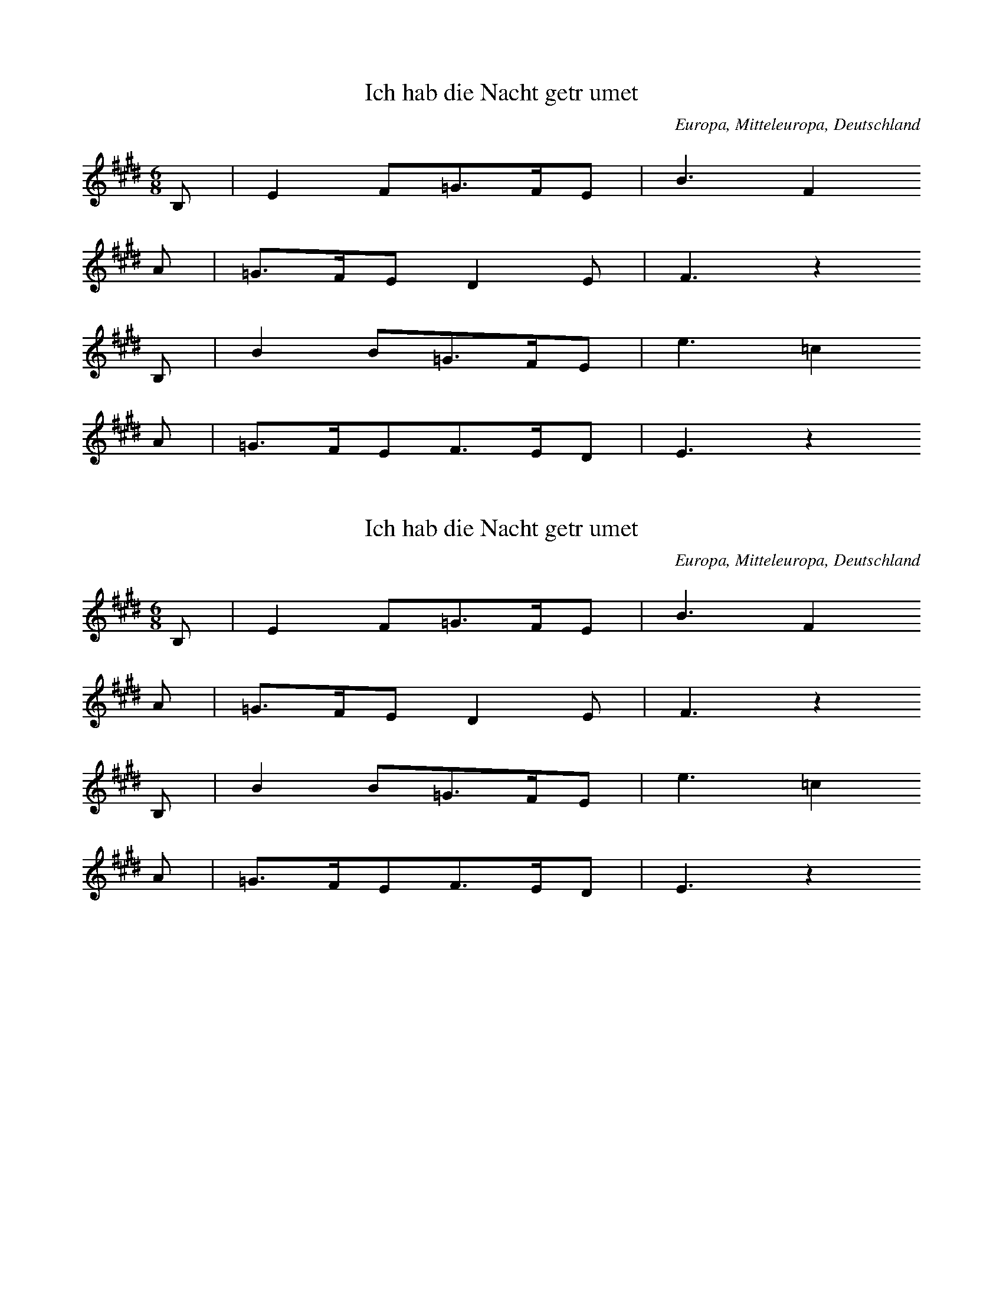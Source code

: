 
X:1
T: Ich hab die Nacht getrumet
N: T0003A
O: Europa, Mitteleuropa, Deutschland
M: 6/8
L: 1/16
K: E
B,2 | E4F2=G3FE2 | B6F4
A2 | =G3FE2D4E2 | F6z4
B,2 | B4B2=G3FE2 | e6=c4
A2 | =G3FE2F3ED2 | E6z4

X:2
T: Ich hab die Nacht getrumet
N: T0003A
O: Europa, Mitteleuropa, Deutschland
M: 6/8
L: 1/16
K: E
B,2 | E4F2=G3FE2 | B6F4
A2 | =G3FE2D4E2 | F6z4
B,2 | B4B2=G3FE2 | e6=c4
A2 | =G3FE2F3ED2 | E6z4

X:3
T: Ich hab die Nacht getrumet
N: T0003A
O: Europa, Mitteleuropa, Deutschland
M: 6/8
L: 1/16
K: E
B,2 | E4F2=G3FE2 | B6F4
A2 | =G3FE2D4E2 | F6z4
B,2 | B4B2=G3FE2 | e6=c4
A2 | =G3FE2F3ED2 | E6z4

X:4
T: Ich hab die Nacht getrumet
N: T0003A
O: Europa, Mitteleuropa, Deutschland
N: bekannt
R: Barbara]
M: 6/8
L: 1/16
K: E
B,2 | E4F2=G3FE2 | B6F4
A2 | =G3FE2D4E2 | F6z4
B,2 | B4B2=G3FE2 | e6=c4
A2 | =G3FE2F3ED2 | E6z4

X:5
T: Et wassen twe Knigeskinner,
N: T0004A
O: Europa, Mitteleuropa, Deutschland
N: Variante bekannt
R: Barbara]
M: 4/4
L: 1/8
K: F
C2 | A2AAA2GG | G3FF2
C2 | B2BBBAcA | A2G2z2
C2 | c2ccc2BB | A4cB
AG | F2FFAGG2 | F4
G2B2 | A2AAcBAG | F4z2

X:6
T: Rosestock, Holderbl!
N: T0007A
O: Europa, Mitteleuropa, Deutschland
N: bekannt
R: Barbara]
M: 3/4
L: 1/16
K: C
 | e6d2c2E2 | A4G2F2D4 | A4G2F2D4 | A4G2E2C3z
e6d2c2E2 | A4G2F2D4 | G4A4B4 | c8z4
f3ed4z4 | e3dc4z4 | G4A4B4 | c2B2c2d2e4
f4ed4z3 | e3dc4z4 | G4A4B4 | c8z4

X:7
T: Ta4i ya2ng chu1 la2i xi3 ya2ng ya2ng
N: C0013
O: Asien, Ostasien, China, Si4chua1n
R: Grundton liegt in der zweigestrichenen Oktave; Verzierung
M: 2/4
L: 1/8
K: F
FGF_E | F2Gz
_EFGF- | F_ECz
B,CEC | FFC2 | B,2Cz
_ECFE- | ECF2- | F4

X:8
T: Xiu4 he2 ba1o
N: C0037
O: Asien, Ostasien, China, Sha1nxi1
R: Liebes - Lied]
M: 2/4
L: 1/16
K: D
d2d2g2a2 | d=cd6 | gd2ed=cA2 | G8
A2d4g2 | de=cAG4 | =c2cAGAE2 | D8

X:9
T: Moli hua
N: C0328
O: China, Jiangsu
S: III, 482]
N: Jiang nimmt an, es ist das Original.
N: Vorspiel weggelassen.
R: xiao diao]
M: 2/4
L: 1/16
K: D
FEFABAdB | AFA4B2 | d2efedBd | A8
AFA4B2 | d2efdBA2 | A2E2FAFE | DB,D6
FED2E3F | A2BdB2A2 | AFE2FAFE | DEB,4D2
E3FDEDB, | DB,A,6
FEFABAdB | AFA4B2 | d2efedBd | A8
AFA4B2 | d2efdBA2 | A2E2FAFE | DB,D6
FED2E3F | A2BdB2A2 | AFE2FAFE | DEB,4D2
E3FDEDB, | DB,A,6
FED2E3F | A2BdB2A2 | AFE2FAFE | DEB,4D2
e3fdedB | ABdfedBd | A8

X:10
T: CUCA 1
N: T0008
O: Amerika, Mittelamerika, Mexiko
R: Kinder - Lied]
M: 3/4
L: 1/8
K: F
CCC | F2ACCC | F2A4
FFEEDD | C3
CCC | E2GCCC | E2G4
cdcBAG | F4z2
CCFFAA | c2A4
cdcBAc | B2G4
CCEEGG | B2G4
cdcBAG | A2F

X:11
T: CUCA 2
N: T0008A
O: Amerika, Mittelamerika, Mexiko
M: 4/4
L: 1/8
K: F
zCCC | Fz2AzCCC | Fz2Az4
zF2FEEDD | C4
zCCC | Ez2GzCCC | Ez2Gz4
zc2dcBAG | A3Fz4
zC2CFFAA | c3A4-A
zc2dcBAc | B3G4-G
zC2CEEGG | B3G4-G
zc2dcBAG | A3F4-F

X:12
T: Yitang qingshui yitang lian
N: C0134
O: Hunan, Hengshan
M: 2/2]
L: 1/16
K: E
c2e2c12 | c3eb8-b2g2
c16 | b12g4 | f16
e2g2c2e2g8- | g6ecB4G4 | G2B2c12
c2e2c12 | c3eb8b2g2
g2b2c12 | b12g4
g4g4ecB2B2G2 | G2B2c12
e4e4b4g4 | c2e2g12 | f16
g4g4ecBce4 | g4efefefefe4
e4e4g4c2e2 | g16 | f16
g4g4e2c2B2c2B2G2 | B4c12

X:13
T: "Der Jaeger"
N: Z1295
O: Europa, Mitteleuropa, Deutschland, Boehmen
R: Jaeger - Lied, Liebe]
M: 3/4
L: 1/8
K: Eb
Bcd | e2c2AA | c2B2
B,EG | B2A2F2 | c2B2
Bcd | e2c2AA | c2B2
B,EG | B2A2D2 | E2z2
B,EG | B2A2FA | c2B2
B,EG | B2A2FA | c2B2
Bcd | e2c2AA | c2B2
B,EG | B2A2D2 | E2z2

X:14
T: ES WAR EIN MARKGRAF UEBERN RHEIN
N: Z0007
O: Europa, Mitteleuropa, Deutschland, Rheinland
M: 3/4
L: 1/8
K: G
DDD | G3_BAG | F2z
A_Bc | d3c_BA | G2z
DDD | G3_BAG | F2z
A_Bc | d3c_BA | G2z
ddd | d3A_BG | A2z
DG_B | A3c_BA | G2z
ddd | d3A_BG | A2z
DG_B | A3c_BA | G2z

X:15
T: ES WAR EIN MARKGRAF UEBERN RHEIN
N: Z0007
O: Europa, Mitteleuropa, Deutschland, Rheinland
M: 3/4
L: 1/8
K: G
DDD | G3_BAG | F2z
A_Bc | d3c_BA | G2z
DDD | G3_BAG | F2z
A_Bc | d3c_BA | G2z
ddd | d3A_BG | A2z
DG_B | A3c_BA | G2z
ddd | d3A_BG | A2z
DG_B | A3c_BA | G2z

X:16
T: ES WAR EIN MARKGRAF UEBERN RHEIN
N: Z0007
O: Europa, Mitteleuropa, Deutschland, Rheinland
M: 3/4
L: 1/8
K: G
DDD | G3_BAG | F2z
A_Bc | d3c_BA | G2z
DDD | G3_BAG | F2z
A_Bc | d3c_BA | G2z
ddd | d3A_BG | A2z
DG_B | A3c_BA | G2z
ddd | d3A_BG | A2z
DG_B | A3c_BA | G2z

X:17
T: ES WAR EIN MARKGRAF UEBERN RHEIN
N: Z0007
O: Europa, Mitteleuropa, Deutschland, Rheinland
M: 3/4
L: 1/8
K: G
DDD | G3_BAG | F2z
A_Bc | d3c_BA | G2z
DDD | G3_BAG | F2z
A_Bc | d3c_BA | G2z
ddd | d3A_BG | A2z
DG_B | A3c_BA | G2z
ddd | d3A_BG | A2z
DG_B | A3c_BA | G2z

X:18
T: ES WAR EIN MARKGRAF UEBERN RHEIN
N: Z0007
O: Europa, Mitteleuropa, Deutschland, Rheinland
M: 3/4
L: 1/8
K: G
DDD | G3_BAG | F2z
A_Bc | d3c_BA | G2z
DDD | G3_BAG | F2z
A_Bc | d3c_BA | G2z
ddd | d3A_BG | A2z
DG_B | A3c_BA | G2z
ddd | d3A_BG | A2z
DG_B | A3c_BA | G2z

X:19
T: ES WAR EIN MARKGRAF UEBERN RHEIN
N: Z0007
O: Europa, Mitteleuropa, Deutschland, Rheinland
M: 3/4
L: 1/8
K: G
DDD | G3_BAG | F2z
A_Bc | d3c_BA | G2z
DDD | G3_BAG | F2z
A_Bc | d3c_BA | G2z
ddd | d3A_BG | A2z
DG_B | A3c_BA | G2z
ddd | d3A_BG | A2z
DG_B | A3c_BA | G2z

X:20
T: STERBEN IST EIN HARTE BUSS
N: Z0289
O: Europa, Mitteleuropa, Deutschland
R: Lyrisches Lied, Romanze, Tod]
M: 4/4
L: 1/4
K: G
 | dc_BA | GDD2
 | dc_BA | GDD2
 | _BBdd | _BBd2
 | _e2d2 | c2_B2 | AAG2
